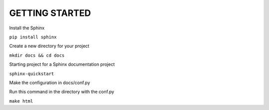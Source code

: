 GETTING STARTED
===============

Install the Sphinx

``pip install sphinx``

Create a new directory for your project

``mkdir docs && cd docs``

Starting project for a Sphinx documentation project

``sphinx-quickstart``

Make the configuration in docs/conf.py

Run this command in the directory with the conf.py

``make html``






